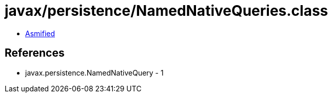 = javax/persistence/NamedNativeQueries.class

 - link:NamedNativeQueries-asmified.java[Asmified]

== References

 - javax.persistence.NamedNativeQuery - 1
